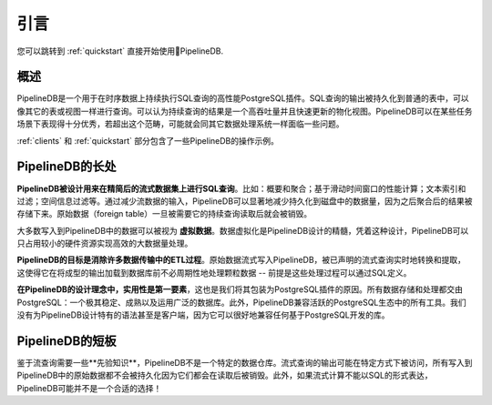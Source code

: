 .. _introduction:

..
    Introduction
引言
=============
..
    If you'd prefer to get right into it, check out the :ref:`quickstart` section.
您可以跳转到 :ref:`quickstart` 直接开始使用PipelineDB.

..
    Overview
概述
-----------
..
    PipelineDB is a high-performance PostgreSQL extension built to run SQL queries continuously on time-series data. The output of these continuous queries is stored in regular tables which can be queried like any other table or view. Thus continuous queries can be thought of as very high-throughput, incrementally updated materialized views. As with any data processing system, PipelineDB is built to shine under particular workloads, and simply not intended for others.

    Check out the :ref:`clients` and :ref:`quickstart` sections for examples of PipelineDB in action.

PipelineDB是一个用于在时序数据上持续执行SQL查询的高性能PostgreSQL插件。SQL查询的输出被持久化到普通的表中，可以像其它的表或视图一样进行查询。可以认为持续查询的结果是一个高吞吐量并且快速更新的物化视图。PipelineDB可以在某些任务场景下表现得十分优秀，若超出这个范畴，可能就会同其它数据处理系统一样面临一些问题。

:ref:`clients` 和 :ref:`quickstart` 部分包含了一些PipelineDB的操作示例。

..
    What PipelineDB is
PipelineDB的长处
-------------------
..
    **PipelineDB is designed to excel at SQL queries that reduce the cardinality of time-series datasets**. For example: summarizations and aggregations; performing computations across sliding time windows; text search filtering; geospatial filtering, etc. By reducing the cardinality of its input streams, PipelineDB can dramatically reduce the amount of information that needs to be persisted to disk because only the output of continuous queries is stored. Raw data is discarded once it has been read by the continuous queries that need to read it.

    Much of the data that is passed through PipelineDB can thus be thought of as **virtual data**. This idea of data virtualization is at the core of what PipelineDB is all about, and is what allows it to process large volumes of data very efficiently using a relatively small hardware footprint.

    **PipelineDB aims to eliminate the necessity of an ETL stage for many common data pipelines**. Raw data can be streamed directly into PipelineDB, where it is continuously refined and distilled in real time by the continuous queries you've declared. This makes it unnecessary to periodically process granular data before loading its refined output into the database--as long as that processing can be defined by SQL queries, of course.

    **PipelineDB is designed with pragmatism as a first-class consideration**, which is why we've packaged it as a PostgreSQL extension. All data storage and manipulation is delegated to PostgreSQL, an extremely, stable, mature and ubiquitous database. Additionally, PipelineDB is compatible with all tooling in the vibrant PostgreSQL ecosystem. We have not invented our own proprietary syntax, and we don't even have a PipelineDB client because it works with any libraries that already work with PostgreSQL.

**PipelineDB被设计用来在精简后的流式数据集上进行SQL查询**。比如：概要和聚合；基于滑动时间窗口的性能计算；文本索引和过滤；空间信息过滤等。通过减少流数据的输入，PipelineDB可以显著地减少持久化到磁盘中的数据量，因为之后聚合后的结果被存储下来。原始数据（foreign table）一旦被需要它的持续查询读取后就会被销毁。

大多数写入到PipelineDB中的数据可以被视为 **虚拟数据**。数据虚拟化是PipelineDB设计的精髓，凭着这种设计，PipelineDB可以只占用较小的硬件资源实现高效的大数据量处理。

**PipelineDB的目标是消除许多数据传输中的ETL过程**。原始数据流式写入PipelineDB，被已声明的流式查询实时地转换和提取，这使得它在将成型的输出加载到数据库前不必周期性地处理颗粒数据 -- 前提是这些处理过程可以通过SQL定义。

**在PipelineDB的设计理念中，实用性是第一要素**，这也是我们将其包装为PostgreSQL插件的原因。所有数据存储和处理都交由PostgreSQL：一个极其稳定、成熟以及运用广泛的数据库。此外，PipelineDB兼容活跃的PostgreSQL生态中的所有工具。我们没有为PipelineDB设计特有的语法甚至是客户端，因为它可以很好地兼容任何基于PostgreSQL开发的库。

..
    What PipelineDB is not

PipelineDB的短板
-------------------------
..
    Given that continuous queries must be known *a priori*, PipelineDB is not an ad-hoc data warehouse. While the output of continuous queries may be explored in an ad-hoc fashion, all of the raw data that has ever passed through PipelineDB may not be because datapoints are discarded after they've been read. Additionally, if streaming computations which cannot be expressed in SQL are needed, PipelineDB probably isn't the right tool for the job!

鉴于流查询需要一些**先验知识**，PipelineDB不是一个特定的数据仓库。流式查询的输出可能在特定方式下被访问，所有写入到PipelineDB中的原始数据都不会被持久化因为它们都会在读取后被销毁。此外，如果流式计算不能以SQL的形式表达，PipelineDB可能并不是一个合适的选择！
